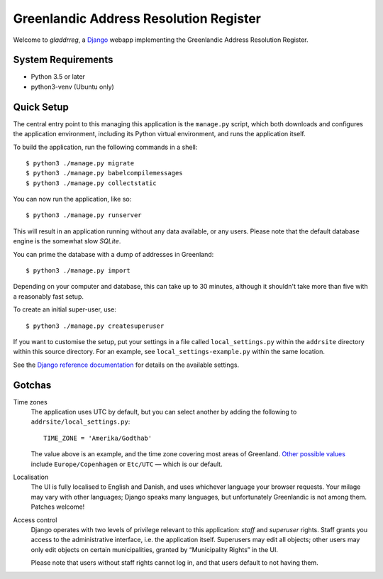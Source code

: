 Greenlandic Address Resolution Register
=======================================

Welcome to *gladdrreg*, a `Django`_ webapp implementing the Greenlandic
Address Resolution Register.

.. _`Django`: https://www.djangoproject.com

System Requirements
-------------------

* Python 3.5 or later
* python3-venv (Ubuntu only)

Quick Setup
-----------

The central entry point to this managing this application is the
``manage.py`` script, which both downloads and configures the
application environment, including its Python virtual environment, and
runs the application itself.

To build the application, run the following commands in a shell::

  $ python3 ./manage.py migrate
  $ python3 ./manage.py babelcompilemessages
  $ python3 ./manage.py collectstatic

You can now run the application, like so::

  $ python3 ./manage.py runserver

This will result in an application running without any data available,
or any users.
Please note that the default database engine is the somewhat slow
*SQLite*.

You can prime the database with a dump of addresses in Greenland::

  $ python3 ./manage.py import

Depending on your computer and database, this can take up to 30
minutes, although it shouldn't take more than five with a reasonably
fast setup.

To create an initial super-user, use::

  $ python3 ./manage.py createsuperuser

If you want to customise the setup, put your settings in a file called
``local_settings.py`` within the ``addrsite`` directory within this
source directory. For an example, see ``local_settings-example.py``
within the same location.

See the `Django reference documentation`_ for details on the available
settings.

.. _`Django reference documentation`:
   https://docs.djangoproject.com/en/1.10/ref/settings/

Gotchas
-------

Time zones
    The application uses UTC by default, but you can select another by
    adding the following to ``addrsite/local_settings.py``::

      TIME_ZONE = 'Amerika/Godthab'

    The value above is an example, and the time zone covering most
    areas of Greenland. `Other possible values`_ include
    ``Europe/Copenhagen`` or ``Etc/UTC`` — which is our default.

.. _`Other possible values`:
   https://en.wikipedia.org/wiki/List_of_tz_database_time_zones

Localisation
    The UI is fully localised to English and Danish, and uses
    whichever language your browser requests. Your milage may vary
    with other languages; Django speaks many languages, but
    unfortunately Greenlandic is not among them. Patches welcome!

Access control
    Django operates with two levels of privilege relevant to this
    application: *staff* and *superuser* rights. Staff grants you
    access to the administrative interface, i.e. the application
    itself. Superusers may edit all objects; other users may only edit
    objects on certain municipalities, granted by “Municipality
    Rights” in the UI.

    Please note that users without staff rights cannot log in, and
    that users default to not having them.
